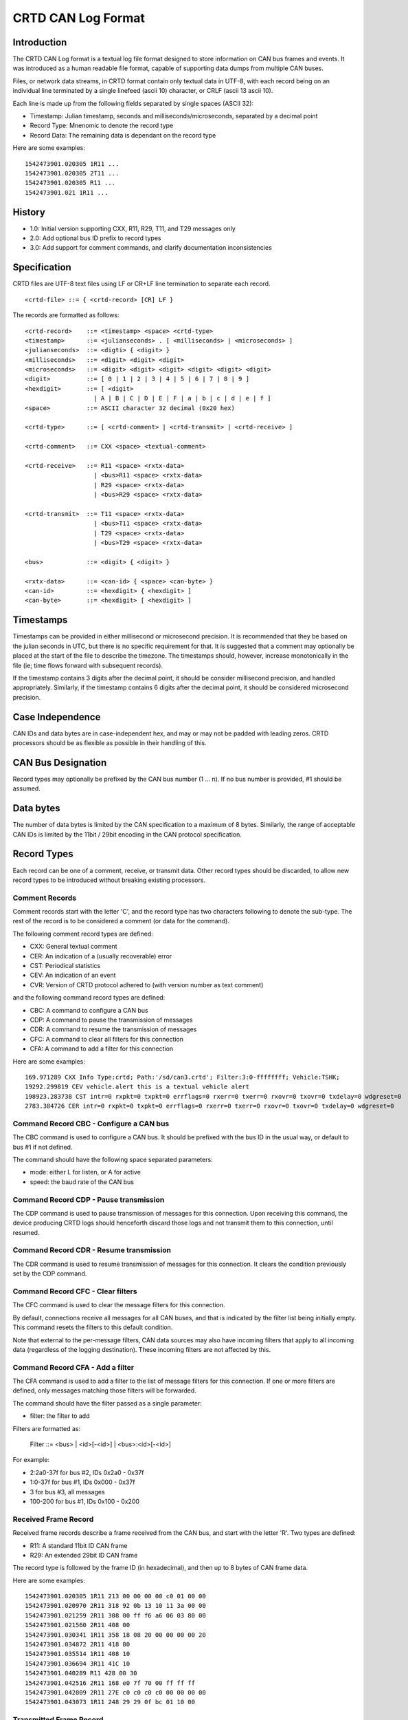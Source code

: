 ===================
CRTD CAN Log Format
===================

------------
Introduction
------------

The CRTD CAN Log format is a textual log file format designed to store information on CAN bus frames and events.
It was introduced as a human readable file format, capable of supporting data dumps from multiple CAN buses.

Files, or network data streams, in CRTD format contain only textual data in UTF-8,
with each record being on an individual line terminated by a single linefeed (ascii 10) character,
or CRLF (ascii 13 ascii 10).

Each line is made up from the following fields separated by single spaces (ASCII 32):

* Timestamp: Julian timestamp, seconds and milliseconds/microseconds, separated by a decimal point
* Record Type: Mnenomic to denote the record type
* Record Data: The remaining data is dependant on the record type

Here are some examples::

  1542473901.020305 1R11 ...
  1542473901.020305 2T11 ...
  1542473901.020305 R11 ...
  1542473901.021 1R11 ...

-------
History
-------

* 1.0: Initial version supporting CXX, R11, R29, T11, and T29 messages only
* 2.0: Add optional bus ID prefix to record types
* 3.0: Add support for comment commands, and clarify documentation inconsistencies

-------------
Specification
-------------

CRTD files are UTF-8 text files using LF or CR+LF line termination to
separate each record.
::

  <crtd-file> ::= { <crtd-record> [CR] LF }

The records are formatted as follows::

  <crtd-record>    ::= <timestamp> <space> <crtd-type>
  <timestamp>      ::= <julianseconds> . [ <milliseconds> | <microseconds> ]
  <julianseconds>  ::= <digti> { <digit> }
  <milliseconds>   ::= <digit> <digit> <digit>
  <microseconds>   ::= <digit> <digit> <digit> <digit> <digit> <digit>
  <digit>          ::= [ 0 | 1 | 2 | 3 | 4 | 5 | 6 | 7 | 8 | 9 ]
  <hexdigit>       ::= [ <digit>
                     | A | B | C | D | E | F | a | b | c | d | e | f ]
  <space>          ::= ASCII character 32 decimal (0x20 hex)

  <crtd-type>      ::= [ <crtd-comment> | <crtd-transmit> | <crtd-receive> ]

  <crtd-comment>   ::= CXX <space> <textual-comment>

  <crtd-receive>   ::= R11 <space> <rxtx-data>
                     | <bus>R11 <space> <rxtx-data>
                     | R29 <space> <rxtx-data>
                     | <bus>R29 <space> <rxtx-data>

  <crtd-transmit>  ::= T11 <space> <rxtx-data>
                     | <bus>T11 <space> <rxtx-data>
                     | T29 <space> <rxtx-data>
                     | <bus>T29 <space> <rxtx-data>

  <bus>            ::= <digit> { <digit> }

  <rxtx-data>      ::= <can-id> { <space> <can-byte> }
  <can-id>         ::= <hexdigit> { <hexdigit> ]
  <can-byte>       ::= <hexdigit> [ <hexdigit> ]

----------
Timestamps
----------

Timestamps can be provided in either millisecond or microsecond precision.
It is recommended that they be based on the julian seconds in UTC,
but there is no specific requirement for that.
It is suggested that a comment may optionally be placed at the start of the file to describe the timezone.
The timestamps should, however, increase monotonically in the file
(ie; time flows forward with subsequent records).

If the timestamp contains 3 digits after the decimal point, it should be consider millisecond precision,
and handled appropriately. Similarly, if the timestamp contains 6 digits after the decimal point,
it should be considered microsecond precision.

-----------------
Case Independence
-----------------

CAN IDs and data bytes are in case-independent hex, and may or may not be padded with leading zeros.
CRTD processors should be as flexible as possible in their handling of this.

-------------------
CAN Bus Designation
-------------------

Record types may optionally be prefixed by the CAN bus number (1 ... n). If no bus number is provided, #1 should be assumed.

----------
Data bytes
----------

The number of data bytes is limited by the CAN specification to a maximum of 8 bytes.
Similarly, the range of acceptable CAN IDs is limited by the 11bit / 29bit encoding in the CAN protocol specification.

------------
Record Types
------------

Each record can be one of a comment, receive, or transmit data. Other record types should be discarded,
to allow new record types to be introduced without breaking existing processors.

^^^^^^^^^^^^^^^
Comment Records
^^^^^^^^^^^^^^^

Comment records start with the letter 'C', and the record type has two characters following to denote the sub-type.
The rest of the record is to be considered a comment (or data for the command).

The following comment record types are defined:

* CXX: General textual comment
* CER: An indication of a (usually recoverable) error
* CST: Periodical statistics
* CEV: An indication of an event
* CVR: Version of CRTD protocol adhered to (with version number as text comment)

and the following command record types are defined:

* CBC: A command to configure a CAN bus
* CDP: A command to pause the transmission of messages
* CDR: A command to resume the transmission of messages
* CFC: A command to clear all filters for this connection
* CFA: A command to add a filter for this connection

Here are some examples::

  169.971289 CXX Info Type:crtd; Path:'/sd/can3.crtd'; Filter:3:0-ffffffff; Vehicle:TSHK;
  19292.299819 CEV vehicle.alert this is a textual vehicle alert
  198923.283738 CST intr=0 rxpkt=0 txpkt=0 errflags=0 rxerr=0 txerr=0 rxovr=0 txovr=0 txdelay=0 wdgreset=0
  2783.384726 CER intr=0 rxpkt=0 txpkt=0 errflags=0 rxerr=0 txerr=0 rxovr=0 txovr=0 txdelay=0 wdgreset=0

^^^^^^^^^^^^^^^^^^^^^^^^^^^^^^^^^^^^^^^^
Command Record CBC - Configure a CAN bus
^^^^^^^^^^^^^^^^^^^^^^^^^^^^^^^^^^^^^^^^

The CBC command is used to configure a CAN bus.
It should be prefixed with the bus ID in the usual way, or default to bus #1 if not defined.

The command should have the following space separated parameters:

* mode: either L for listen, or A for active
* speed: the baud rate of the CAN bus

^^^^^^^^^^^^^^^^^^^^^^^^^^^^^^^^^^^^^^^
Command Record CDP - Pause transmission
^^^^^^^^^^^^^^^^^^^^^^^^^^^^^^^^^^^^^^^

The CDP command is used to pause transmission of messages for this connection.
Upon receiving this command, the device producing CRTD logs should henceforth discard
those logs and not transmit them to this connection, until resumed.

^^^^^^^^^^^^^^^^^^^^^^^^^^^^^^^^^^^^^^^^
Command Record CDR - Resume transmission
^^^^^^^^^^^^^^^^^^^^^^^^^^^^^^^^^^^^^^^^

The CDR command is used to resume transmission of messages for this connection.
It clears the condition previously set by the CDP command.

^^^^^^^^^^^^^^^^^^^^^^^^^^^^^^^^^^
Command Record CFC - Clear filters
^^^^^^^^^^^^^^^^^^^^^^^^^^^^^^^^^^

The CFC command is used to clear the message filters for this connection.

By default, connections receive all messages for all CAN buses, and that is
indicated by the filter list being initially empty. This command resets the
filters to this default condition.

Note that external to the per-message filters, CAN data sources may also have
incoming filters that apply to all incoming data (regardless of the logging destination).
These incoming filters are not affected by this.

^^^^^^^^^^^^^^^^^^^^^^^^^^^^^^^^^
Command Record CFA - Add a filter
^^^^^^^^^^^^^^^^^^^^^^^^^^^^^^^^^

The CFA command is used to add a filter to the list of message filters for this
connection. If one or more filters are defined, only messages matching those filters
will be forwarded.

The command should have the filter passed as a single parameter:

* filter: the filter to add

Filters are formatted as:

  Filter ::= <bus> | <id>[-<id>] | <bus>:<id>[-<id>]

For example:

* 2:2a0-37f for bus #2, IDs 0x2a0 - 0x37f
* 1:0-37f for bus #1, IDs 0x000 - 0x37f
* 3 for bus #3, all messages
* 100-200 for bus #1, IDs 0x100 - 0x200

^^^^^^^^^^^^^^^^^^^^^
Received Frame Record
^^^^^^^^^^^^^^^^^^^^^

Received frame records describe a frame received from the CAN bus, and start with the letter 'R'. Two types are defined:

* R11: A standard 11bit ID CAN frame
* R29: An extended 29bit ID CAN frame

The record type is followed by the frame ID (in hexadecimal), and then up to 8 bytes of CAN frame data.

Here are some examples::

  1542473901.020305 1R11 213 00 00 00 00 c0 01 00 00
  1542473901.020970 2R11 318 92 0b 13 10 11 3a 00 00
  1542473901.021259 2R11 308 00 ff f6 a6 06 03 80 00
  1542473901.021560 2R11 408 00
  1542473901.030341 1R11 358 18 08 20 00 00 00 00 20
  1542473901.034872 2R11 418 80
  1542473901.035514 1R11 408 10
  1542473901.036694 3R11 41C 10
  1542473901.040289 R11 428 00 30
  1542473901.042516 2R11 168 e0 7f 70 00 ff ff ff
  1542473901.042809 2R11 27E c0 c0 c0 c0 00 00 00 00
  1542473901.043073 1R11 248 29 29 0f bc 01 10 00

^^^^^^^^^^^^^^^^^^^^^^^^
Transmitted Frame Record
^^^^^^^^^^^^^^^^^^^^^^^^

Transmitted frame records describe a frame transmitted onto the CAN bus, and start with the letter 'T'. Two types are defined:

* T11: A standard 11bit ID CAN frame
* T29: An extended 29bit ID CAN frame

The record type is followed by the frame ID (in hexadecimal), and then up to 8 bytes of CAN frame data.

Here are some examples::

  1542473901.020305 1T11 213 00 00 00 00 c0 01 00 00
  1542473901.020970 2T11 318 92 0b 13 10 11 3a 00 00
  1542473901.021259 2T11 308 00 ff f6 a6 06 03 80 00
  1542473901.021560 2T11 408 00
  1542473901.030341 1T11 358 18 08 20 00 00 00 00 20
  1542473901.034872 2T11 418 80
  1542473901.035514 1T11 408 10
  1542473901.036694 3T11 41C 10
  1542473901.040289 T11 428 00 30
  1542473901.042516 2T11 168 e0 7f 70 00 ff ff ff
  1542473901.042809 2T11 27E c0 c0 c0 c0 00 00 00 00
  1542473901.043073 1T11 248 29 29 0f bc 01 10 00

-----------
Conclusions
-----------

The CRTD format is intended to be very simple to process, either by automated code or humans manually.
It can be loaded into text editors for manipulation (search, replace, etc),
and easily processed by command line tools such as 'cut', 'grep', 'awk', etc.
